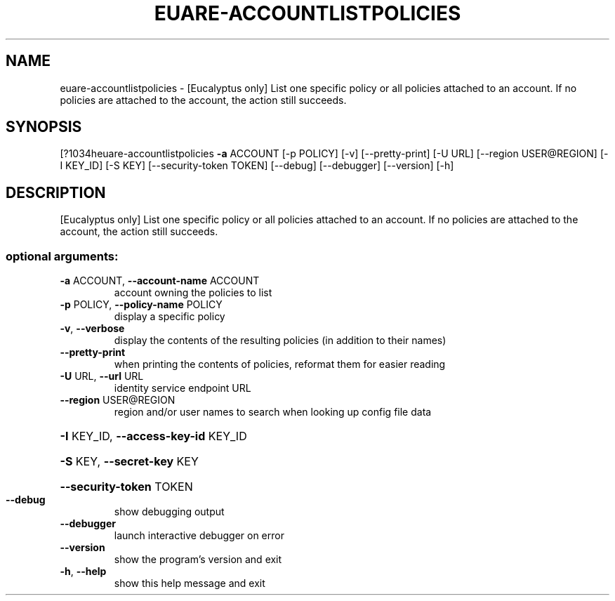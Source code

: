 .\" DO NOT MODIFY THIS FILE!  It was generated by help2man 1.44.1.
.TH EUARE-ACCOUNTLISTPOLICIES "1" "September 2014" "euca2ools 3.1.1" "User Commands"
.SH NAME
euare-accountlistpolicies \- [Eucalyptus only] List one specific policy or all policies attached to
an account. If no policies are attached to the account, the action
still succeeds.
.SH SYNOPSIS
[?1034heuare\-accountlistpolicies \fB\-a\fR ACCOUNT [\-p POLICY] [\-v] [\-\-pretty\-print]
[\-U URL] [\-\-region USER@REGION] [\-I KEY_ID]
[\-S KEY] [\-\-security\-token TOKEN] [\-\-debug]
[\-\-debugger] [\-\-version] [\-h]
.SH DESCRIPTION
[Eucalyptus only] List one specific policy or all policies attached to
an account. If no policies are attached to the account, the action
still succeeds.
.SS "optional arguments:"
.TP
\fB\-a\fR ACCOUNT, \fB\-\-account\-name\fR ACCOUNT
account owning the policies to list
.TP
\fB\-p\fR POLICY, \fB\-\-policy\-name\fR POLICY
display a specific policy
.TP
\fB\-v\fR, \fB\-\-verbose\fR
display the contents of the resulting policies (in
addition to their names)
.TP
\fB\-\-pretty\-print\fR
when printing the contents of policies, reformat them
for easier reading
.TP
\fB\-U\fR URL, \fB\-\-url\fR URL
identity service endpoint URL
.TP
\fB\-\-region\fR USER@REGION
region and/or user names to search when looking up
config file data
.HP
\fB\-I\fR KEY_ID, \fB\-\-access\-key\-id\fR KEY_ID
.HP
\fB\-S\fR KEY, \fB\-\-secret\-key\fR KEY
.HP
\fB\-\-security\-token\fR TOKEN
.TP
\fB\-\-debug\fR
show debugging output
.TP
\fB\-\-debugger\fR
launch interactive debugger on error
.TP
\fB\-\-version\fR
show the program's version and exit
.TP
\fB\-h\fR, \fB\-\-help\fR
show this help message and exit
